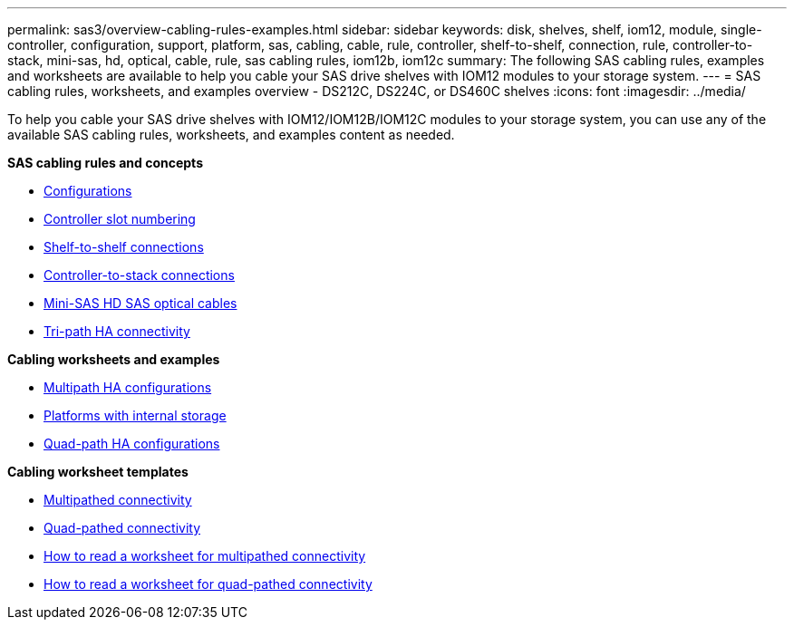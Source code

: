 ---
permalink: sas3/overview-cabling-rules-examples.html
sidebar: sidebar
keywords: disk, shelves, shelf, iom12, module, single-controller, configuration, support, platform, sas, cabling, cable, rule, controller, shelf-to-shelf, connection, rule, controller-to-stack, mini-sas, hd, optical, cable, rule, sas cabling rules, iom12b, iom12c
summary: The following SAS cabling rules, examples and worksheets are available to help you cable your SAS drive shelves with IOM12 modules to your storage system.
---
= SAS cabling rules, worksheets, and examples overview - DS212C, DS224C, or DS460C shelves
:icons: font
:imagesdir: ../media/

[.lead]
To help you cable your SAS drive shelves with IOM12/IOM12B/IOM12C modules to your storage system, you can use any of the available SAS cabling rules, worksheets, and examples content as needed.

*SAS cabling rules and concepts*

** link:install-cabling-rules.html#configuration-rules[Configurations]
** link:install-cabling-rules.html#controller-slot-numbering-rules[Controller slot numbering]
** link:install-cabling-rules.html#shelf-to-shelf-connection-rules[Shelf-to-shelf connections]
** link:install-cabling-rules.html#controller-to-stack-connection-rules[Controller-to-stack connections]
** link:install-cabling-rules.html#mini-sas-hd-sas-optical-cable-rules[Mini-SAS HD SAS optical cables]
** link:install-cabling-rules.html#tri-path-ha-connectivity[Tri-path HA connectivity]

*Cabling worksheets and examples*

** link:install-cabling-worksheets-examples-multipath.html[Multipath HA configurations]
** link:install-cabling-worksheets-examples-fas2600.html[Platforms with internal storage]
** link:install-worksheets-examples-quadpath.html[Quad-path HA configurations]

*Cabling worksheet templates*

** link:install-cabling-worksheet-template-multipath.html[Multipathed connectivity]
** link:install-cabling-worksheet-template-quadpath.html[Quad-pathed connectivity]
** link:install-cabling-worksheets-how-to-read-multipath.html[How to read a worksheet for multipathed connectivity]
** link:install-cabling-worksheets-how-to-read-quadpath.html[How to read a worksheet for quad-pathed connectivity]
